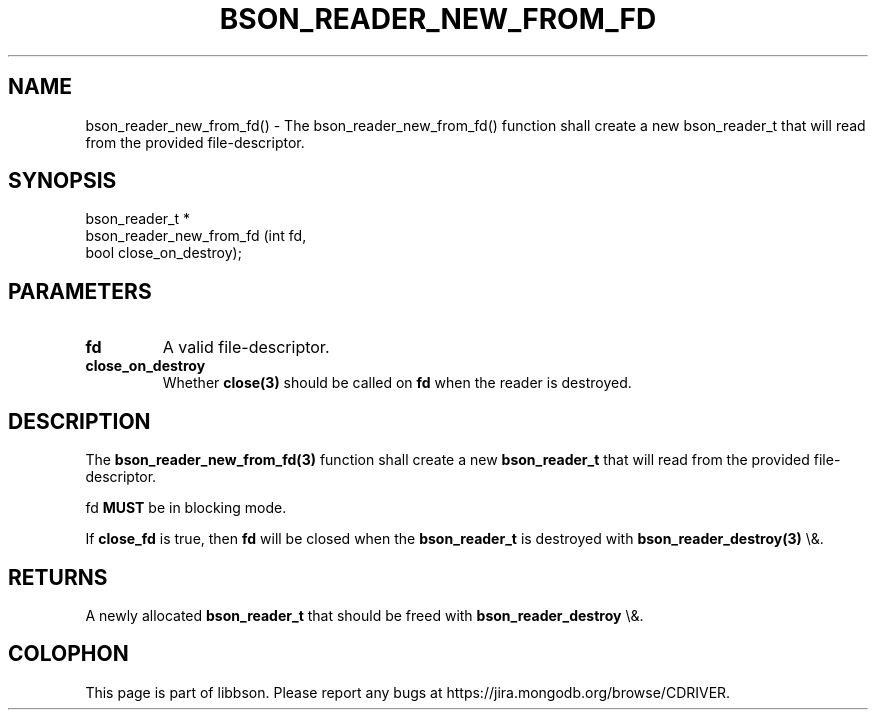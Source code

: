 .\" This manpage is Copyright (C) 2015 MongoDB, Inc.
.\" 
.\" Permission is granted to copy, distribute and/or modify this document
.\" under the terms of the GNU Free Documentation License, Version 1.3
.\" or any later version published by the Free Software Foundation;
.\" with no Invariant Sections, no Front-Cover Texts, and no Back-Cover Texts.
.\" A copy of the license is included in the section entitled "GNU
.\" Free Documentation License".
.\" 
.TH "BSON_READER_NEW_FROM_FD" "3" "2015\(hy10\(hy07" "libbson"
.SH NAME
bson_reader_new_from_fd() \- The bson_reader_new_from_fd() function shall create a new bson_reader_t that will read from the provided file-descriptor.
.SH "SYNOPSIS"

.nf
.nf
bson_reader_t *
bson_reader_new_from_fd (int  fd,
                         bool close_on_destroy);
.fi
.fi

.SH "PARAMETERS"

.TP
.B
.B fd
A valid file\(hydescriptor.
.LP
.TP
.B
.B close_on_destroy
Whether
.B close(3)
should be called on
.B fd
when the reader is destroyed.
.LP

.SH "DESCRIPTION"

The
.B bson_reader_new_from_fd(3)
function shall create a new
.B bson_reader_t
that will read from the provided file\(hydescriptor.

fd
.B MUST
be in blocking mode.

If
.B close_fd
is true, then
.B fd
will be closed when the
.B bson_reader_t
is destroyed with
.B bson_reader_destroy(3)
\e&.

.SH "RETURNS"

A newly allocated
.B bson_reader_t
that should be freed with
.B bson_reader_destroy
\e&.


.B
.SH COLOPHON
This page is part of libbson.
Please report any bugs at https://jira.mongodb.org/browse/CDRIVER.